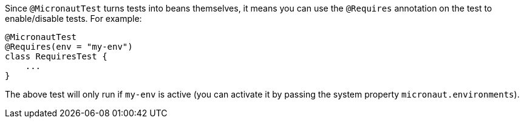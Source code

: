 Since `@MicronautTest` turns tests into beans themselves, it means you can use the `@Requires` annotation on the test to enable/disable tests. For example:

[source,kotlin]
----
@MicronautTest
@Requires(env = "my-env")
class RequiresTest {
    ...
}
----

The above test will only run if `my-env` is active (you can activate it by passing the system property `micronaut.environments`).

